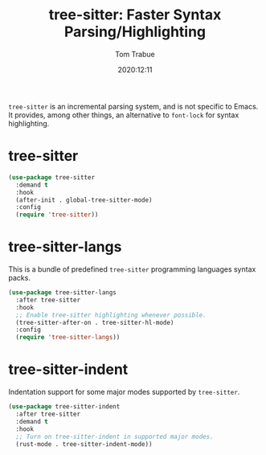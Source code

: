 #+title:    tree-sitter: Faster Syntax Parsing/Highlighting
#+author:   Tom Trabue
#+email:    tom.trabue@gmail.com
#+date:     2020:12:11
#+tags:
#+STARTUP:  fold

=tree-sitter= is an incremental parsing system, and is not specific to Emacs.
It provides, among other things, an alternative to =font-lock= for syntax
highlighting.

* tree-sitter
  #+begin_src emacs-lisp
    (use-package tree-sitter
      :demand t
      :hook
      (after-init . global-tree-sitter-mode)
      :config
      (require 'tree-sitter))
  #+end_src

* tree-sitter-langs
  This is a bundle of predefined =tree-sitter= programming languages syntax
  packs.

  #+begin_src emacs-lisp
    (use-package tree-sitter-langs
      :after tree-sitter
      :hook
      ;; Enable tree-sitter highlighting whenever possible.
      (tree-sitter-after-on . tree-sitter-hl-mode)
      :config
      (require 'tree-sitter-langs))
  #+end_src

* tree-sitter-indent
  Indentation support for some major modes supported by =tree-sitter=.

  #+begin_src emacs-lisp
    (use-package tree-sitter-indent
      :after tree-sitter
      :demand t
      :hook
      ;; Turn on tree-sitter-indent in supported major modes.
      (rust-mode . tree-sitter-indent-mode))
  #+end_src

